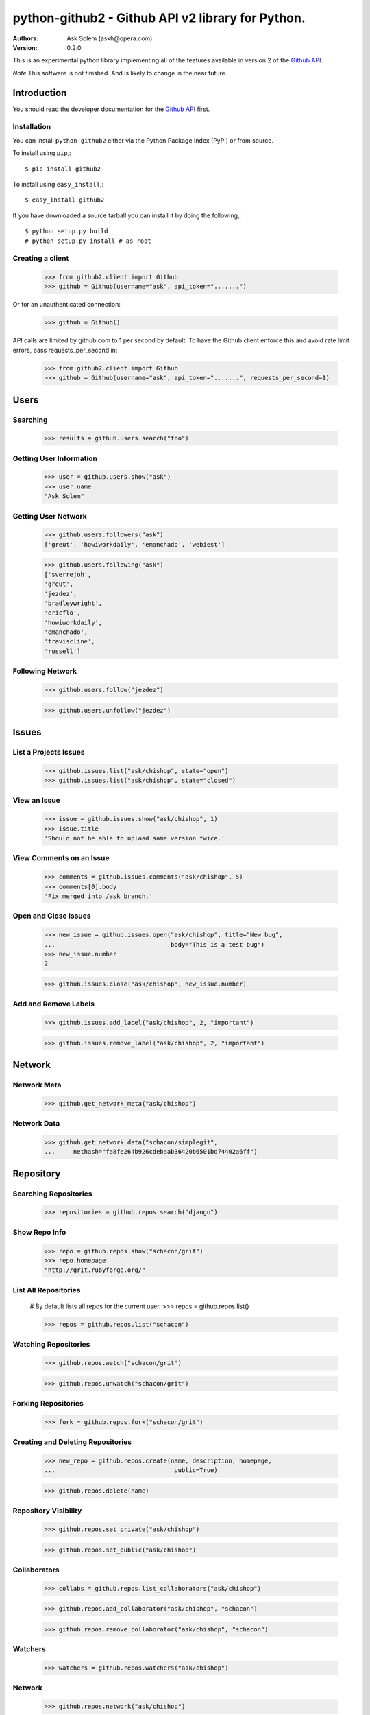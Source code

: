 ==================================================================================
python-github2 - Github API v2 library for Python.
==================================================================================

:Authors:
    Ask Solem (askh@opera.com)
:Version: 0.2.0

This is an experimental python library implementing all of the features
available in version 2 of the `Github API`_.

*Note* This software is not finished. And is likely to change in the near future.

.. _`Github API`: http://develop.github.com/

Introduction
============

You should read the developer documentation for the `Github API`_ first.

Installation
------------

You can install ``python-github2`` either via the Python Package Index (PyPI)
or from source.

To install using ``pip``,::

    $ pip install github2

To install using ``easy_install``,::

    $ easy_install github2

If you have downloaded a source tarball you can install it
by doing the following,::

    $ python setup.py build
    # python setup.py install # as root

Creating a client
------------------

    >>> from github2.client import Github
    >>> github = Github(username="ask", api_token=".......")

Or for an unauthenticated connection:

    >>> github = Github()

API calls are limited by github.com to 1 per second by default.  To have the Github client enforce this and avoid rate limit errors, pass requests_per_second in:

  >>> from github2.client import Github
  >>> github = Github(username="ask", api_token=".......", requests_per_second=1)

Users
=====

Searching
---------

    >>> results = github.users.search("foo")

Getting User Information
------------------------

    >>> user = github.users.show("ask")
    >>> user.name
    "Ask Solem"

Getting User Network
---------------------

    >>> github.users.followers("ask")
    ['greut', 'howiworkdaily', 'emanchado', 'webiest']

    >>> github.users.following("ask")
    ['sverrejoh',
    'greut',
    'jezdez',
    'bradleywright',
    'ericflo',
    'howiworkdaily',
    'emanchado',
    'traviscline',
    'russell']

Following Network
------------------

    >>> github.users.follow("jezdez")

    >>> github.users.unfollow("jezdez")

Issues
======

List a Projects Issues
----------------------

    >>> github.issues.list("ask/chishop", state="open")
    >>> github.issues.list("ask/chishop", state="closed")

View an Issue
-------------

    >>> issue = github.issues.show("ask/chishop", 1)
    >>> issue.title
    'Should not be able to upload same version twice.'

View Comments on an Issue
-------------------------
    >>> comments = github.issues.comments("ask/chishop", 5)
    >>> comments[0].body
    'Fix merged into /ask branch.'

Open and Close Issues
---------------------

    >>> new_issue = github.issues.open("ask/chishop", title="New bug",
    ...                                body="This is a test bug")
    >>> new_issue.number
    2

    >>> github.issues.close("ask/chishop", new_issue.number)


Add and Remove Labels
---------------------

    >>> github.issues.add_label("ask/chishop", 2, "important")

    >>> github.issues.remove_label("ask/chishop", 2, "important")


Network
=======

Network Meta
-------------

    >>> github.get_network_meta("ask/chishop")

Network Data
------------

    >>> github.get_network_data("schacon/simplegit",
    ...     nethash="fa8fe264b926cdebaab36420b6501bd74402a6ff")


Repository
==========

Searching Repositories
----------------------

    >>> repositories = github.repos.search("django")


Show Repo Info
--------------

    >>> repo = github.repos.show("schacon/grit")
    >>> repo.homepage
    "http://grit.rubyforge.org/"

List All Repositories
---------------------

    # By default lists all repos for the current user.
    >>> repos = github.repos.list()

    >>> repos = github.repos.list("schacon")

Watching Repositories
---------------------

    >>> github.repos.watch("schacon/grit")

    >>> github.repos.unwatch("schacon/grit")

Forking Repositories
--------------------

    >>> fork = github.repos.fork("schacon/grit")

Creating and Deleting Repositories
----------------------------------

    >>> new_repo = github.repos.create(name, description, homepage,
    ...                                 public=True)

    >>> github.repos.delete(name)

Repository Visibility
---------------------

    >>> github.repos.set_private("ask/chishop")

    >>> github.repos.set_public("ask/chishop")

Collaborators
-------------

    >>> collabs = github.repos.list_collaborators("ask/chishop")

    >>> github.repos.add_collaborator("ask/chishop", "schacon")
    
    >>> github.repos.remove_collaborator("ask/chishop", "schacon")

Watchers
-------------

    >>> watchers = github.repos.watchers("ask/chishop")


Network
-------

    >>> github.repos.network("ask/chishop")

Repository Refs
---------------

    Get a list of tags

    >>> tags = github.repos.tags("ask/chishop")

    Get a list of remote branches

    >>> branches = github.repos.branches("ask/chishop") 


Commit
======

Listing Commits on a Branch
----------------------------

    >>> commits = github.commits.list("mojombo/grit", "master")


Listing Commits for a File
--------------------------

    >>> commits = github.commits.list("mojombo/grit", "master",
    ...                               file="grit.gemspec")

Showing a Specific Commit
-------------------------

    >>> commit = github.commits.show("mojombo/grit",
    ...             sha="5071bf9fbfb81778c456d62e111440fdc776f76c")
    

Object
======

Trees
-----

    >>> tree = github.get_tree(project, tree_sha)

Blobs
-----

    >>> blob = github.get_blob_info(project, tree_sha, path)


License
=======

This software is licensed under the ``New BSD License``. See the ``LICENSE``
file in the top distribution directory for the full license text.

.. # vim: syntax=rst expandtab tabstop=4 shiftwidth=4 shiftround

